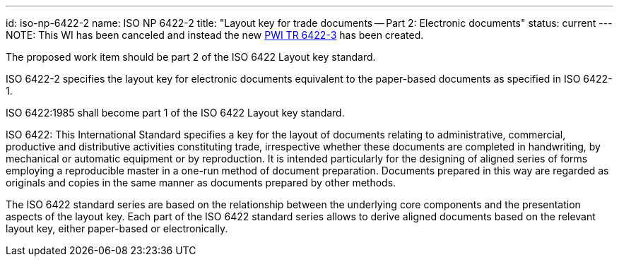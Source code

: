 ---
id: iso-np-6422-2
name: ISO NP 6422-2
title: "Layout key for trade documents -- Part 2: Electronic documents"
status: current
---
NOTE: This WI has been canceled and instead the new link:/projects/iso-pwi-tr-6422-3[PWI TR 6422-3] has been created.

// more

The proposed work item should be part 2 of the ISO 6422 Layout key standard.

ISO 6422-2 specifies the layout key for electronic documents equivalent to the paper-based documents as specified in ISO 6422-1.

ISO 6422:1985 shall become part 1 of the ISO 6422 Layout key standard.

ISO 6422: This International Standard specifies a key for the layout of documents relating to administrative, commercial, productive and distributive activities constituting trade, irrespective whether these documents are completed in handwriting, by mechanical or automatic equipment or by reproduction. It is intended particularly for the designing of aligned series of forms employing a reproducible master in a one-run method of document preparation. Documents prepared in this way are regarded as originals and copies in the same manner as documents prepared by other methods.

The ISO 6422 standard series are based on the relationship between the underlying core components and the presentation aspects of the layout key. Each part of the ISO 6422 standard series allows to derive aligned documents based on the relevant layout key, either paper-based or electronically.


